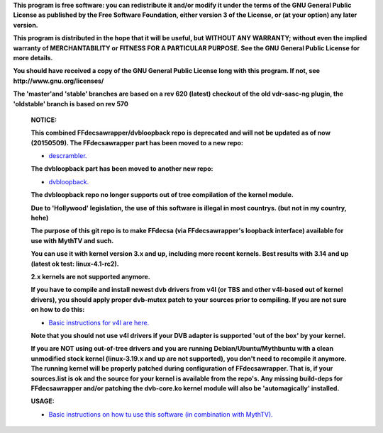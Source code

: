 **This program is free software: you can redistribute it and/or modify it under the terms of the GNU General Public License as published by the Free Software Foundation, either version 3 of the License, or (at your option) any later version.**



**This program is distributed in the hope that it will be useful, but WITHOUT ANY WARRANTY; without even the implied warranty of MERCHANTABILITY or FITNESS FOR A PARTICULAR PURPOSE. See the GNU General Public License for more details.**



**You should have received a copy of the GNU General Public License long with this program.  If not, see http://www.gnu.org/licenses/**



**The 'master'and 'stable' branches are based on a rev 620 (latest) checkout of the old vdr-sasc-ng plugin, the 'oldstable' branch is based on rev 570**


 **NOTICE:**

 **This combined FFdecsawrapper/dvbloopback repo is deprecated and will not be updated as of now (20150509). The FFdecsawrapper part has been moved to a new repo:**
 
 - `descrambler. <https://github.com/bas-t/descrambler>`_

 **The dvbloopback part has been moved to another new repo:**
 
 - `dvbloopback. <https://github.com/bas-t/dvbloopback>`_
 
 **The dvbloopback repo no longer supports out of tree compilation of the kernel module.**

 **Due to 'Hollywood' legislation, the use of this software is illegal in most countrys. (but not in my country, hehe)**

 **The purpose of this git repo is to make FFdecsa (via FFdecsawrapper's loopback interface) available for use with MythTV and such.**

 **You can use it with kernel version 3.x and up, including more recent kernels. Best results with 3.14 and up (latest ok test: linux-4.1-rc2).**

 **2.x kernels are not supported anymore.**

 **If you have to compile and install newest dvb drivers from v4l (or TBS and other v4l-based out of kernel drivers), you should apply proper dvb-mutex patch to your sources prior to compiling. If you are not sure on how to do this:**

 - `Basic instructions for v4l are here. <http://www.lursen.org/wiki/V4l_and_ffdecsawrapper>`_

 **Note that you should not use v4l drivers if your DVB adapter is supported 'out of the box' by your kernel.**

 **If you are NOT using out-of-tree drivers and you are running Debian/Ubuntu/Mythbuntu with a clean unmodified stock kernel (linux-3.19.x and up are not supported), you don't need to recompile it anymore. The running kernel will be properly patched during configuration of FFdecsawrapper. That is, if your sources.list is ok and the source for your kernel is available from the repo's. Any missing build-deps for FFdecsawrapper and/or patching the dvb-core.ko kernel module will also be 'automagically' installed.**

 **USAGE:**

 - `Basic instructions on how tu use this software (in combination with MythTV). <http://www.lursen.org/wiki/FFdecsawrapper_with_MythTV_and_Oscam_on_Debian/Ubuntu>`_

